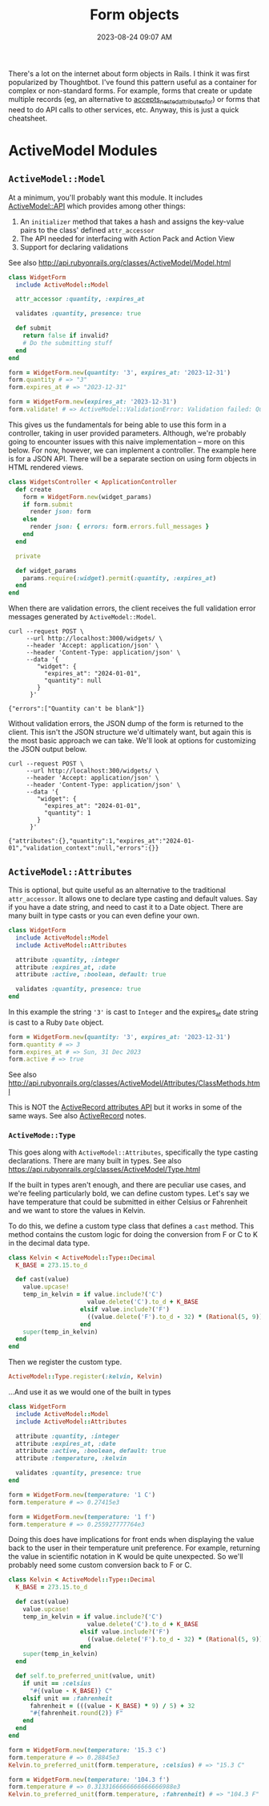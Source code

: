 :PROPERTIES:
:ID:       E7CAC743-E22D-48FC-9922-19081FA8A495
:END:
#+title: Form objects
#+filetags: :rails:ruby:
#+date: 2023-08-24 09:07 AM
#+updated:  2023-09-07 09:44 AM

There's a lot on the internet about form objects in Rails. I think it was first
popularized by Thoughtbot. I've found this pattern useful as a container for
complex or non-standard forms. For example, forms that create or update multiple
records (eg, an alternative to [[http://api.rubyonrails.org/classes/ActiveRecord/NestedAttributes/ClassMethods.html#method-i-accepts_nested_attributes_for][accepts_nested_attributes_for]]) or forms that need
to do API calls to other services, etc. Anyway, this is just a quick cheatsheet.

* ActiveModel Modules
** ~ActiveModel::Model~
   At a minimum, you'll probably want this module. It includes [[http://api.rubyonrails.org/classes/ActiveModel/API.html][ActiveModel::API]]
   which provides among other things:
   1. An ~initializer~ method that takes a hash and assigns the key-value pairs to the
      class' defined ~attr_accessor~
   2. The API needed for interfacing with Action Pack and Action View
   3. Support for declaring validations

   See also http://api.rubyonrails.org/classes/ActiveModel/Model.html

   #+begin_src ruby
     class WidgetForm
       include ActiveModel::Model

       attr_accessor :quantity, :expires_at

       validates :quantity, presence: true

       def submit
         return false if invalid?
         # Do the submitting stuff
       end
     end
   #+end_src

   #+begin_src ruby
     form = WidgetForm.new(quantity: '3', expires_at: '2023-12-31')
     form.quantity # => "3"
     form.expires_at # => "2023-12-31"
   #+end_src

   #+begin_src ruby
     form = WidgetForm.new(expires_at: '2023-12-31')
     form.validate! # => ActiveModel::ValidationError: Validation failed: Quantity can't be blank
   #+end_src

   This gives us the fundamentals for being able to use this form in a
   controller, taking in user provided parameters. Although, we're probably
   going to encounter issues with this naive implementation -- more on this
   below. For now, however, we can implement a controller. The example here is
   for a JSON API. There will be a separate section on using form objects in
   HTML rendered views.

   #+begin_src ruby
     class WidgetsController < ApplicationController
       def create
         form = WidgetForm.new(widget_params)
         if form.submit
           render json: form
         else
           render json: { errors: form.errors.full_messages }
         end
       end

       private

       def widget_params
         params.require(:widget).permit(:quantity, :expires_at)
       end
     end
   #+end_src

   When there are validation errors, the client receives the full validation
   error messages generated by ~ActiveModel::Model~.
   #+begin_src shell
     curl --request POST \
          --url http://localhost:3000/widgets/ \
          --header 'Accept: application/json' \
          --header 'Content-Type: application/json' \
          --data '{
             "widget": {
               "expires_at": "2024-01-01",
               "quantity": null
             }
           }'

     {"errors":["Quantity can't be blank"]}
   #+end_src

   Without validation errors, the JSON dump of the form is returned to the
   client. This isn't the JSON structure we'd ultimately want, but again this is
   the most basic approach we can take. We'll look at options for customizing
   the JSON output below.
   #+begin_src shell
     curl --request POST \
          --url http://localhost:300/widgets/ \
          --header 'Accept: application/json' \
          --header 'Content-Type: application/json' \
          --data '{
             "widget": {
               "expires_at": "2024-01-01",
               "quantity": 1
             }
           }'

     {"attributes":{},"quantity":1,"expires_at":"2024-01-01","validation_context":null,"errors":{}}
   #+end_src
** ~ActiveModel::Attributes~
   This is optional, but quite useful as an alternative to the traditional
   ~attr_accessor~. It allows one to declare type casting and default values. Say
   if you have a date string, and need to cast it to a Date object. There are
   many built in type casts or you can even define your own.

   #+begin_src ruby
     class WidgetForm
       include ActiveModel::Model
       include ActiveModel::Attributes

       attribute :quantity, :integer
       attribute :expires_at, :date
       attribute :active, :boolean, default: true

       validates :quantity, presence: true
     end
   #+end_src

   In this example the string ~'3'~ is cast to ~Integer~ and the expires_at date
   string is cast to a Ruby ~Date~ object.
   #+begin_src ruby
     form = WidgetForm.new(quantity: '3', expires_at: '2023-12-31')
     form.quantity # => 3
     form.expires_at # => Sun, 31 Dec 2023
     form.active # => true
   #+end_src

   See also
   http://api.rubyonrails.org/classes/ActiveModel/Attributes/ClassMethods.html

   This is NOT the [[https://api.rubyonrails.org/classes/ActiveRecord/Attributes/ClassMethods.html][ActiveRecord attributes API]] but it works in some of the same
   ways. See also [[id:40FFCDB2-F065-4EDC-9DED-C3007827B470][ActiveRecord]] notes.
*** ~ActiveMode::Type~
    This goes along with ~ActiveModel::Attributes~, specifically the type casting
    declarations. There are many built in types. See also
    https://api.rubyonrails.org/classes/ActiveModel/Type.html

    If the built in types aren't enough, and there are peculiar use cases, and
    we're feeling particularly bold, we can define custom types. Let's say we
    have temperature that could be submitted in either Celsius or Fahrenheit and
    we want to store the values in Kelvin.

    To do this, we define a custom type class that defines a ~cast~ method.
    This method contains the custom logic for doing the conversion from F or C
    to K in the decimal data type.

    #+begin_src ruby
      class Kelvin < ActiveModel::Type::Decimal
        K_BASE = 273.15.to_d

        def cast(value)
          value.upcase!
          temp_in_kelvin = if value.include?('C')
                            value.delete('C').to_d + K_BASE
                          elsif value.include?('F')
                            ((value.delete('F').to_d - 32) * (Rational(5, 9))) + K_BASE
                          end
          super(temp_in_kelvin)
        end
      end
    #+end_src

    Then we register the custom type.

    #+begin_src ruby
      ActiveModel::Type.register(:kelvin, Kelvin)
    #+end_src

    ...And use it as we would one of the built in types

    #+begin_src ruby
      class WidgetForm
        include ActiveModel::Model
        include ActiveModel::Attributes

        attribute :quantity, :integer
        attribute :expires_at, :date
        attribute :active, :boolean, default: true
        attribute :temperature, :kelvin

        validates :quantity, presence: true
      end
    #+end_src

    #+begin_src ruby
      form = WidgetForm.new(temperature: '1 C')
      form.temperature # => 0.27415e3

      form = WidgetForm.new(temperature: '1 f')
      form.temperature # => 0.255927777764e3
    #+end_src

    Doing this does have implications for front ends when displaying the value
    back to the user in their temperature unit preference. For example,
    returning the value in scientific notation in K would be quite unexpected.
    So we'll probably need some custom conversion back to F or C.

    #+begin_src ruby
      class Kelvin < ActiveModel::Type::Decimal
        K_BASE = 273.15.to_d

        def cast(value)
          value.upcase!
          temp_in_kelvin = if value.include?('C')
                            value.delete('C').to_d + K_BASE
                          elsif value.include?('F')
                            ((value.delete('F').to_d - 32) * (Rational(5, 9))) + K_BASE
                          end
          super(temp_in_kelvin)
        end

        def self.to_preferred_unit(value, unit)
          if unit == :celsius
            "#{(value - K_BASE)} C"
          elsif unit == :fahrenheit
            fahrenheit = (((value - K_BASE) * 9) / 5) + 32
            "#{fahrenheit.round(2)} F"
          end
        end
      end
    #+end_src

    #+begin_src ruby
      form = WidgetForm.new(temperature: '15.3 c')
      form.temperature # => 0.28845e3
      Kelvin.to_preferred_unit(form.temperature, :celsius) # => "15.3 C"

      form = WidgetForm.new(temperature: '104.3 f')
      form.temperature # => 0.3133166666666666666988e3
      Kelvin.to_preferred_unit(form.temperature, :fahrenheit) # => "104.3 F"
    #+end_src
